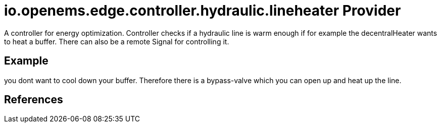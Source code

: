 # io.openems.edge.controller.hydraulic.lineheater Provider

A controller for energy optimization.
Controller checks if a hydraulic line is warm enough if for example the decentralHeater wants to heat a buffer.
There can also be a remote Signal for controlling it.

## Example

you dont want to cool down your buffer. Therefore there is a bypass-valve which you can open up and heat up the line.


## References

